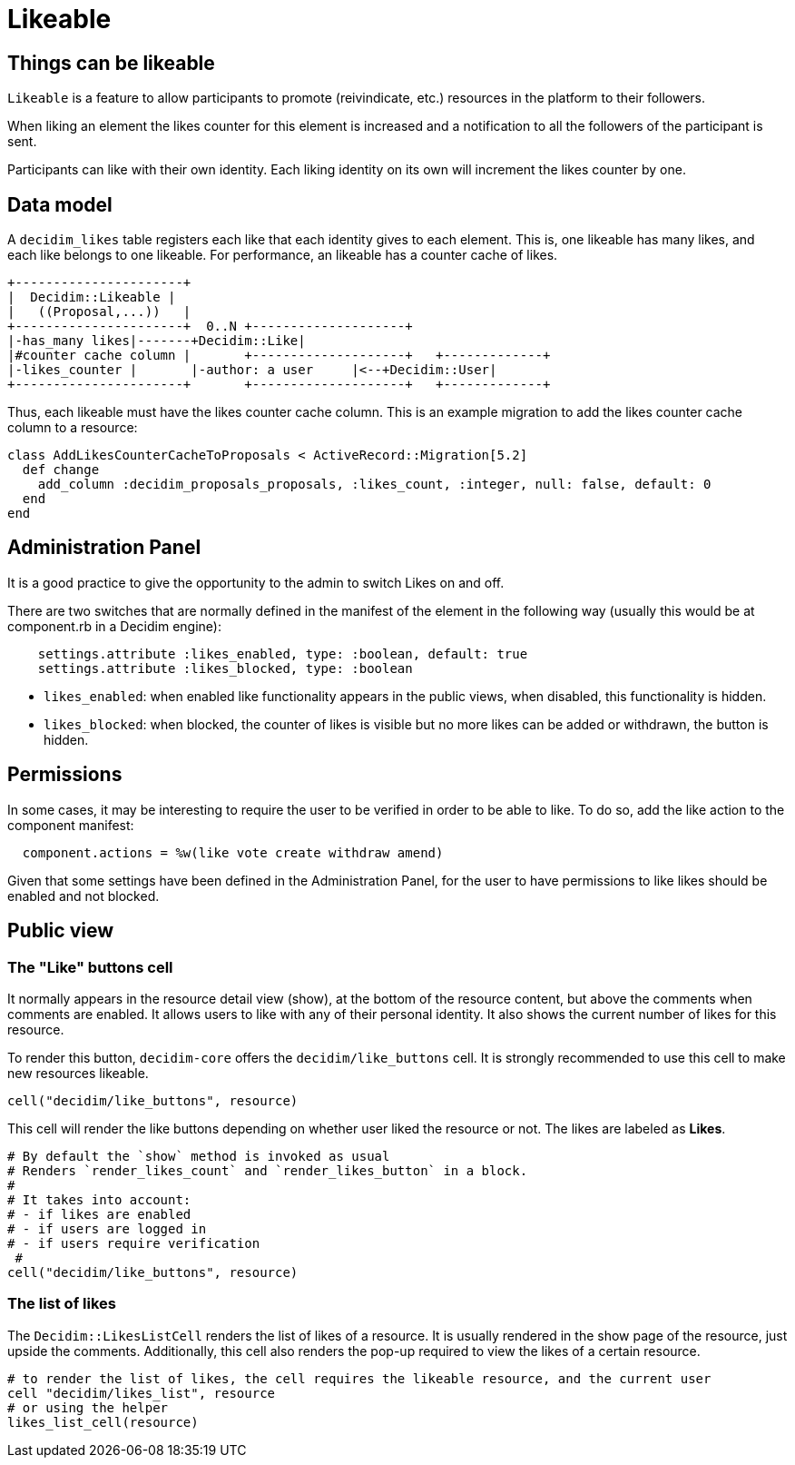= Likeable

== Things can be likeable

`Likeable` is a feature to allow participants to promote (reivindicate, etc.) resources in the platform to their followers.

When liking an element the likes counter for this element is increased and a notification to all the followers of the participant is sent.

Participants can like with their own identity. Each liking identity on its own will increment the likes counter by one.

== Data model

A `decidim_likes` table registers each like that each identity gives to each element. This is, one likeable has many likes, and each like belongs to one likeable.
For performance, an likeable has a counter cache of likes.

[source,ascii]
----
+----------------------+
|  Decidim::Likeable |
|   ((Proposal,...))   |
+----------------------+  0..N +--------------------+
|-has_many likes|-------+Decidim::Like|
|#counter cache column |       +--------------------+   +-------------+
|-likes_counter |       |-author: a user     |<--+Decidim::User|
+----------------------+       +--------------------+   +-------------+
----

Thus, each likeable must have the likes counter cache column.
This is an example migration to add the likes counter cache column to a resource:

[source,ruby]
----
class AddLikesCounterCacheToProposals < ActiveRecord::Migration[5.2]
  def change
    add_column :decidim_proposals_proposals, :likes_count, :integer, null: false, default: 0
  end
end
----

== Administration Panel

It is a good practice to give the opportunity to the admin to switch Likes on and off.

There are two switches that are normally defined in the manifest of the element in the following way (usually this would be at component.rb in a Decidim engine):

[source,ruby]
----
    settings.attribute :likes_enabled, type: :boolean, default: true
    settings.attribute :likes_blocked, type: :boolean
----

* `likes_enabled`: when enabled like functionality appears in the public views, when disabled, this functionality is hidden.
* `likes_blocked`: when blocked, the counter of likes is visible but no more likes can be added or withdrawn, the button is hidden.

== Permissions

In some cases, it may be interesting to require the user to be verified in order to be able to like. To do so, add the like action to the component manifest:

[source,ruby]
----
  component.actions = %w(like vote create withdraw amend)
----

Given that some settings have been defined in the Administration Panel, for the user to have permissions to like likes should be enabled and not blocked.

== Public view

=== The "Like" buttons cell

It normally appears in the resource detail view (show), at the bottom of the resource content, but above the comments when comments are enabled.
It allows users to like with any of their personal identity.
It also shows the current number of likes for this resource.

To render this button, `decidim-core` offers the `decidim/like_buttons` cell. It is strongly recommended to use this cell to make new resources likeable.

[source,ruby]
----
cell("decidim/like_buttons", resource)
----

This cell will render the like buttons depending on whether user liked the resource or not. The likes are labeled as *Likes*.

[source,ruby]
----
# By default the `show` method is invoked as usual
# Renders `render_likes_count` and `render_likes_button` in a block.
#
# It takes into account:
# - if likes are enabled
# - if users are logged in
# - if users require verification
 #
cell("decidim/like_buttons", resource)
----

=== The list of likes

The `Decidim::LikesListCell` renders the list of likes of a resource. It is usually rendered in the show page of the resource, just upside the comments. Additionally, this cell also renders the pop-up required to view the likes of a certain resource.

[source,ruby]
----
# to render the list of likes, the cell requires the likeable resource, and the current user
cell "decidim/likes_list", resource
# or using the helper
likes_list_cell(resource)
----

